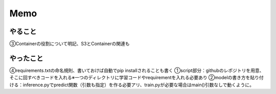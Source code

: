 Memo
=====

.. autosummary::
   :toctree: generated

   lumache

やること
------------
③Containerの役割について明記、S3とContainerの関連も


やったこと
------------
④requirements.txtの命名規則、書いておけば自動でpip installされることも書く
①script部分：githubのレポジトリを用意、そこに回すべきコードを入れる※一つのディレクトリに学習コードやrequirementを入れる必要あり
②modelの書き方を貼り付ける：inference.pyでpredict関数（引数も指定）を作る必要アリ、train.pyが必要な場合はmain()引数なしで動くように。